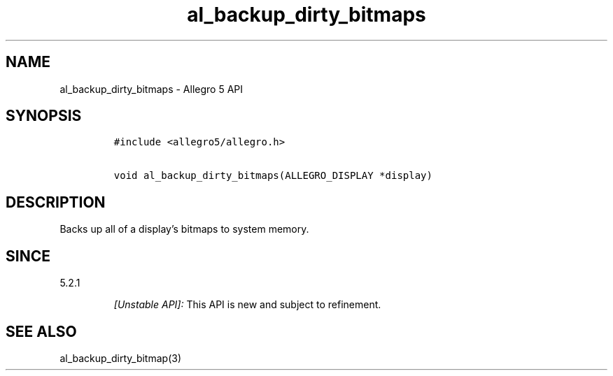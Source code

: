.\" Automatically generated by Pandoc 3.1.3
.\"
.\" Define V font for inline verbatim, using C font in formats
.\" that render this, and otherwise B font.
.ie "\f[CB]x\f[]"x" \{\
. ftr V B
. ftr VI BI
. ftr VB B
. ftr VBI BI
.\}
.el \{\
. ftr V CR
. ftr VI CI
. ftr VB CB
. ftr VBI CBI
.\}
.TH "al_backup_dirty_bitmaps" "3" "" "Allegro reference manual" ""
.hy
.SH NAME
.PP
al_backup_dirty_bitmaps - Allegro 5 API
.SH SYNOPSIS
.IP
.nf
\f[C]
#include <allegro5/allegro.h>

void al_backup_dirty_bitmaps(ALLEGRO_DISPLAY *display)
\f[R]
.fi
.SH DESCRIPTION
.PP
Backs up all of a display\[cq]s bitmaps to system memory.
.SH SINCE
.PP
5.2.1
.RS
.PP
\f[I][Unstable API]:\f[R] This API is new and subject to refinement.
.RE
.SH SEE ALSO
.PP
al_backup_dirty_bitmap(3)

